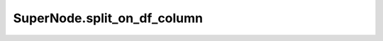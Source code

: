 SuperNode.split_on_df_column
----------------------------

.. automethod:: supernodes.nodes.SuperNode.split_on_df_column
